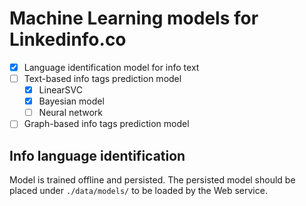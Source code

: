 * Machine Learning models for Linkedinfo.co 
 - [X] Language identification model for info text
 - [ ] Text-based info tags prediction model 
    - [X] LinearSVC
    - [X] Bayesian model
    - [ ] Neural network
 - [ ] Graph-based info tags prediction model 
** Info language identification
Model is trained offline and persisted. The persisted model should be placed under =./data/models/= to be loaded by the Web service.
